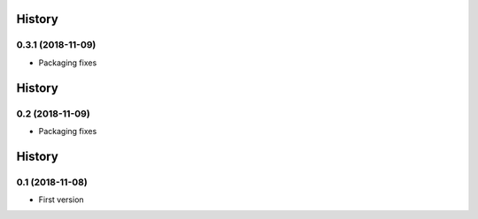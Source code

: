 .. :changelog:

History
-------
0.3.1 (2018-11-09)
++++++++++++++++++
- Packaging fixes

History
-------
0.2 (2018-11-09)
++++++++++++++++++
- Packaging fixes

History
-------
0.1 (2018-11-08)
++++++++++++++++++
- First version
